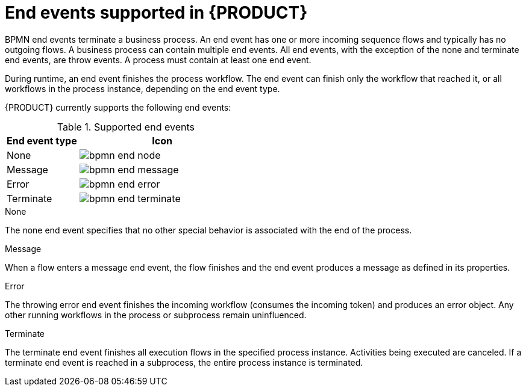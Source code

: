 [id='ref_bpmn-end-events_{context}']

= End events supported in {PRODUCT}

BPMN end events terminate a business process. An end event has one or more incoming sequence flows and typically has no outgoing flows. A business process can contain multiple end events. All end events, with the exception of the none and terminate end events, are throw events. A process must contain at least one end event.

During runtime, an end event finishes the process workflow. The end event can finish only the workflow that reached it, or all workflows in the process instance, depending on the end event type.

{PRODUCT} currently supports the following end events:

.Supported end events
[cols="30%,70%" options="header"]

|===
h|End event type
h|Icon

|None
|image:kogito/bpmn/bpmn-end-node.png[]

|Message
|image:kogito/bpmn/bpmn-end-message.png[]

|Error
|image:kogito/bpmn/bpmn-end-error.png[]

|Terminate
|image:kogito/bpmn/bpmn-end-terminate.png[]
|===

////
|Compensation
|image:kogito/bpmn/bpmn-end-compensation.png[]

|Escalation
|image:kogito/bpmn/bpmn-end-escalation.png[]

|Signal
|image:kogito/bpmn/bpmn-end-signal.png[]
////

.None
The none end event specifies that no other special behavior is associated with the end of the process.

.Message
When a flow enters a message end event, the flow finishes and the end event produces a message as defined in its properties.

.Error
The throwing error end event finishes the incoming workflow (consumes the incoming token) and produces an error object. Any other running workflows in the process or subprocess remain uninfluenced.

.Terminate
The terminate end event finishes all execution flows in the specified process instance. Activities being executed are canceled. If a terminate end event is reached in a subprocess, the entire process instance is terminated.

////
.Signal

A throwing signal end event is used to finish a process or subprocess flow. When the execution flow enters the element, the execution flow finishes and produces a signal identified by its `SignalRef` property.

.Compensation

A compensation end event is used to finish a transaction subprocess and trigger the compensation defined by the compensation intermediate event attached to the boundary of the subprocess activities.

.Escalation

The escalation end event finishes the incoming workflow, which means consumes the incoming token, and produces an escalation signal as defined in its properties, triggering the escalation process.
////
